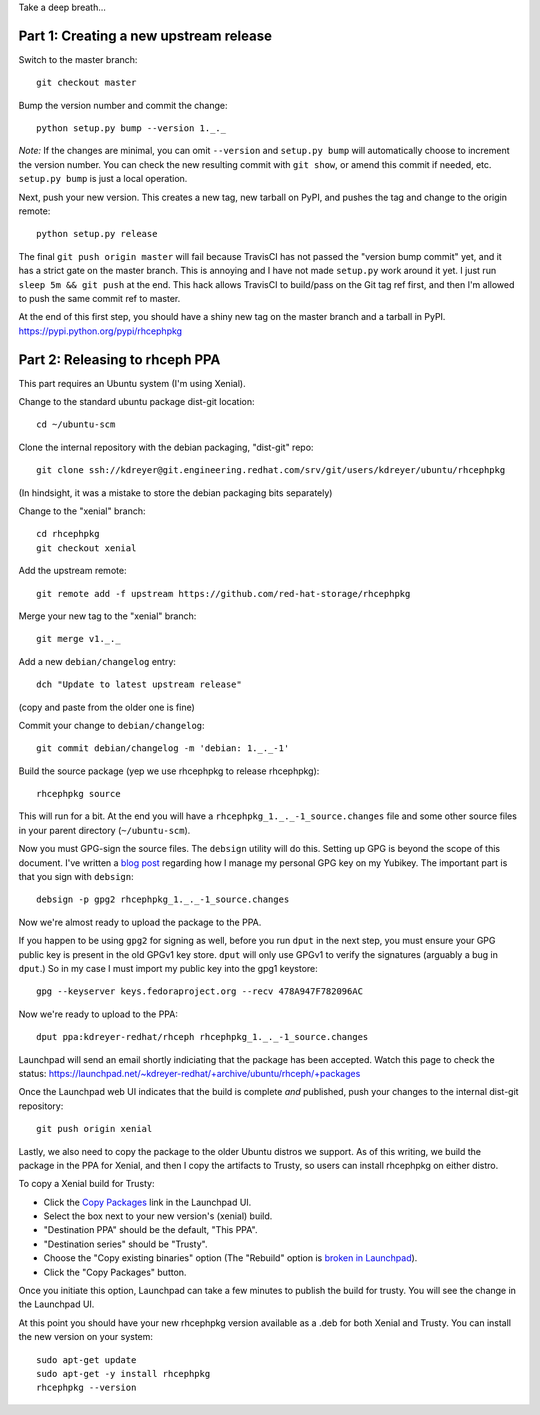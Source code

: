 Take a deep breath...

Part 1: Creating a new upstream release
=======================================

Switch to the master branch::

  git checkout master

Bump the version number and commit the change::

  python setup.py bump --version 1._._

*Note:* If the changes are minimal, you can omit ``--version`` and ``setup.py
bump`` will automatically choose to increment the version number. You can check
the new resulting commit with ``git show``, or amend this commit if needed,
etc. ``setup.py bump`` is just a local operation.

Next, push your new version. This creates a new tag, new tarball on PyPI, and
pushes the tag and change to the origin remote::

  python setup.py release

The final ``git push origin master`` will fail because TravisCI has not passed
the "version bump commit" yet, and it has a strict gate on the master branch.
This is annoying and I have not made ``setup.py`` work around it yet. I just
run ``sleep 5m && git push`` at the end. This hack allows TravisCI to
build/pass on the Git tag ref first, and then I'm allowed to push the same
commit ref to master.

At the end of this first step, you should have a shiny new tag on the master
branch and a tarball in PyPI. https://pypi.python.org/pypi/rhcephpkg

Part 2: Releasing to rhceph PPA
===============================

This part requires an Ubuntu system (I'm using Xenial).

Change to the standard ubuntu package dist-git location::

  cd ~/ubuntu-scm

Clone the internal repository with the debian packaging, "dist-git" repo::

  git clone ssh://kdreyer@git.engineering.redhat.com/srv/git/users/kdreyer/ubuntu/rhcephpkg

(In hindsight, it was a mistake to store the debian packaging bits separately)

Change to the "xenial" branch::

  cd rhcephpkg
  git checkout xenial

Add the upstream remote::

  git remote add -f upstream https://github.com/red-hat-storage/rhcephpkg

Merge your new tag to the "xenial" branch::

  git merge v1._._

Add a new ``debian/changelog`` entry::

  dch "Update to latest upstream release"

(copy and paste from the older one is fine)

Commit your change to ``debian/changelog``::

  git commit debian/changelog -m 'debian: 1._._-1'

Build the source package (yep we use rhcephpkg to release rhcephpkg)::

  rhcephpkg source

This will run for a bit. At the end you will have a
``rhcephpkg_1._._-1_source.changes`` file and some other source files in your
parent directory (``~/ubuntu-scm``).

Now you must GPG-sign the source files. The ``debsign`` utility will do this.
Setting up GPG is beyond the scope of this document. I've written a `blog post
<http://blog.ktdreyer.com/2017/06/forwarding-gpg-agent-to-container.html>`_
regarding how I manage my personal GPG key on my Yubikey. The important part is
that you sign with ``debsign``::

  debsign -p gpg2 rhcephpkg_1._._-1_source.changes

Now we're almost ready to upload the package to the PPA.

If you happen to be using ``gpg2`` for signing as well, before you run ``dput``
in the next step, you must ensure your GPG public key is present in the old
GPGv1 key store. ``dput`` will only use GPGv1 to verify the signatures
(arguably a bug in ``dput``.) So in my case I must import my public key into
the gpg1 keystore::

  gpg --keyserver keys.fedoraproject.org --recv 478A947F782096AC

Now we're ready to upload to the PPA::

  dput ppa:kdreyer-redhat/rhceph rhcephpkg_1._._-1_source.changes

Launchpad will send an email shortly indiciating that the package has been
accepted. Watch this page to check the status:
https://launchpad.net/~kdreyer-redhat/+archive/ubuntu/rhceph/+packages

Once the Launchpad web UI indicates that the build is complete *and* published,
push your changes to the internal dist-git repository::

  git push origin xenial

Lastly, we also need to copy the package to the older Ubuntu distros we
support. As of this writing, we build the package in the PPA for Xenial, and
then I copy the artifacts to Trusty, so users can install rhcephpkg on either
distro.

To copy a Xenial build for Trusty:

* Click the `Copy Packages <https://launchpad.net/~kdreyer-redhat/+archive/ubuntu/rhceph/+copy-packages>`_ link in the Launchpad UI.
* Select the box next to your new version's (xenial) build.
* "Destination PPA" should be the default, "This PPA".
* "Destination series" should be "Trusty".
* Choose the "Copy existing binaries" option (The "Rebuild" option is `broken
  in Launchpad <https://bugs.launchpad.net/bugs/330711>`_).
* Click the "Copy Packages" button.

Once you initiate this option, Launchpad can take a few minutes to publish the
build for trusty. You will see the change in the Launchpad UI.

At this point you should have your new rhcephpkg version available as a .deb
for both Xenial and Trusty. You can install the new version on your system::

  sudo apt-get update
  sudo apt-get -y install rhcephpkg
  rhcephpkg --version
